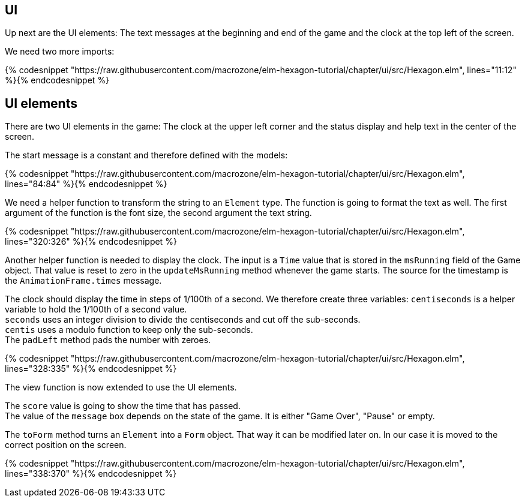 UI
--

Up next are the UI elements: The text messages at the beginning and end of the game and the
clock at the top left of the screen.

We need two more imports:

{% codesnippet "https://raw.githubusercontent.com/macrozone/elm-hexagon-tutorial/chapter/ui/src/Hexagon.elm", lines="11:12" %}{% endcodesnippet %}


## UI elements

There are two UI elements in the game: The clock at the upper left corner and the status display
and help text in the center of the screen.

The start message is a constant and therefore defined with the models:

{% codesnippet "https://raw.githubusercontent.com/macrozone/elm-hexagon-tutorial/chapter/ui/src/Hexagon.elm", lines="84:84" %}{% endcodesnippet %}

We need a helper function to transform the string to an `Element` type. The function is going to format
the text as well. The first argument of the function is the font size, the second argument the text
string.

// makeTextBox
{% codesnippet "https://raw.githubusercontent.com/macrozone/elm-hexagon-tutorial/chapter/ui/src/Hexagon.elm", lines="320:326" %}{% endcodesnippet %}

Another helper function is needed to display the clock. The input is a `Time` value that is
stored in the `msRunning` field of the Game object. That value is reset to zero in the `updateMsRunning` method
whenever the game starts. The source for the timestamp is the `AnimationFrame.times` message.

The clock should display the time in steps of 1/100th of a second. We therefore create three variables:
`centiseconds` is a helper variable to hold the 1/100th of a second value. +
`seconds` uses an integer division to divide the centiseconds and cut off the sub-seconds. +
`centis` uses a modulo function to keep only the sub-seconds. +
The `padLeft` method pads the number with zeroes.

// formatTime
{% codesnippet "https://raw.githubusercontent.com/macrozone/elm-hexagon-tutorial/chapter/ui/src/Hexagon.elm", lines="328:335" %}{% endcodesnippet %}


The view function is now extended to use the UI elements.

The `score` value is going to show the time that has passed. +
The value of the `message` box depends on the state of the game. It is either "Game Over",
"Pause" or empty.

The `toForm` method turns an `Element` into a `Form` object. That way it can be modified later on.
In our case it is moved to the correct position on the screen.

// view
{% codesnippet "https://raw.githubusercontent.com/macrozone/elm-hexagon-tutorial/chapter/ui/src/Hexagon.elm", lines="338:370" %}{% endcodesnippet %}
